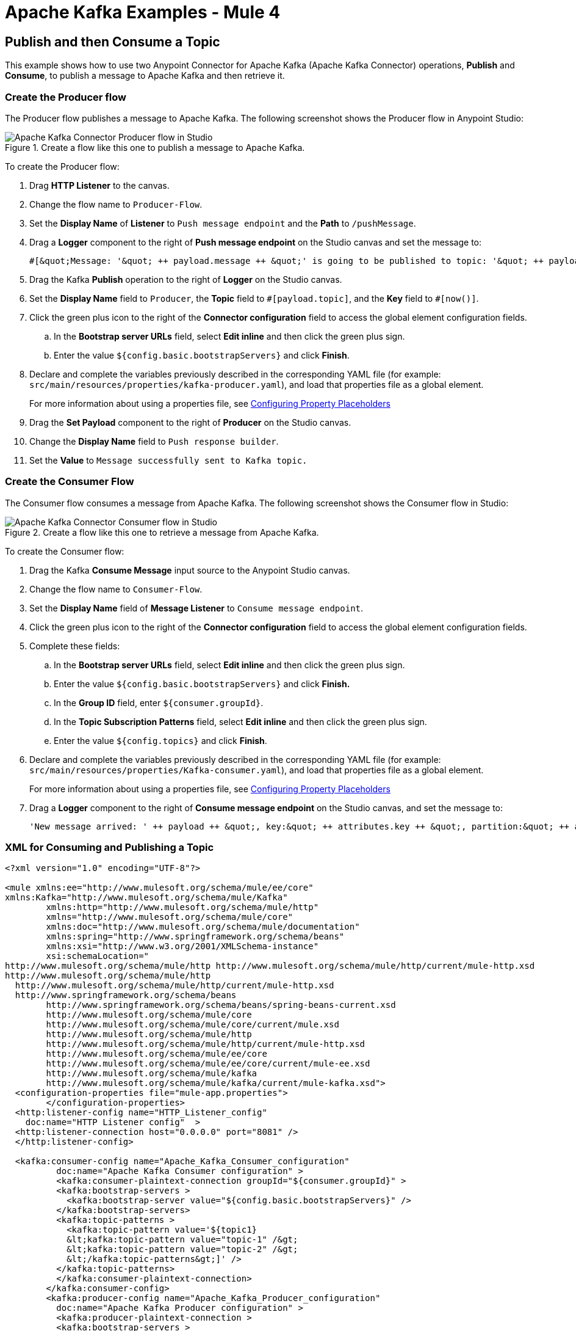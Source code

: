= Apache Kafka Examples - Mule 4

== Publish and then Consume a Topic

This example shows how to use two Anypoint Connector for Apache Kafka (Apache Kafka Connector) operations, *Publish* and *Consume*, to publish a message to Apache Kafka and then retrieve it.

=== Create the Producer flow

The Producer flow publishes a message to Apache Kafka. The following screenshot shows the Producer flow in Anypoint Studio:

.Create a flow like this one to publish a message to Apache Kafka.
image::kafka-producer-studio-flow.png[Apache Kafka Connector Producer flow in Studio]

To create the Producer flow:

. Drag *HTTP Listener* to the canvas.
. Change the flow name to `Producer-Flow`.
. Set the *Display Name* of *Listener* to `Push message endpoint` and the *Path* to `/pushMessage`.
. Drag a *Logger* component to the right of *Push message endpoint* on the Studio canvas and set the message to:
+
[source,xml]
----
#[&quot;Message: '&quot; ++ payload.message ++ &quot;' is going to be published to topic: '&quot; ++ payload.topic ++ &quot;'.&quot;]
----
+
. Drag the Kafka *Publish* operation to the right of *Logger* on the Studio canvas.
. Set the *Display Name* field to `Producer`, the *Topic* field to `\#[payload.topic]`, and the *Key* field to `#[now()]`.
. Click the green plus icon to the right of the *Connector configuration* field to access the global element configuration fields.
.. In the *Bootstrap server URLs* field, select *Edit inline* and then click the green plus sign.
.. Enter the value `${config.basic.bootstrapServers}` and click *Finish*.
. Declare and complete the variables previously described in the corresponding YAML file (for example: `src/main/resources/properties/kafka-producer.yaml`), and load that properties file as a global element.
+
For more information about using a properties file, see xref:mule-runtime::mule-app-properties-to-configure.adoc[Configuring Property Placeholders]
+
. Drag the *Set Payload* component to the right of *Producer* on the Studio canvas.
. Change the *Display Name* field to `Push response builder`.
. Set the *Value* to `Message successfully sent to Kafka topic.`

=== Create the Consumer Flow

The Consumer flow consumes a message from Apache Kafka. The following screenshot shows the Consumer flow in Studio:

.Create a flow like this one to retrieve a message from Apache Kafka.
image::kafka-consumer-studio-flow.png[Apache Kafka Connector Consumer flow in Studio]

To create the Consumer flow:

. Drag the Kafka *Consume Message* input source to the Anypoint Studio canvas.
. Change the flow name to `Consumer-Flow`.
. Set the *Display Name* field of *Message Listener* to `Consume message endpoint`.
. Click the green plus icon to the right of the *Connector configuration* field to access the global element configuration fields.
. Complete these fields:
.. In the *Bootstrap server URLs* field, select *Edit inline* and then click the green plus sign.
.. Enter the value `${config.basic.bootstrapServers}` and click *Finish.*
.. In the *Group ID* field, enter `${consumer.groupId}`.
.. In the *Topic Subscription Patterns* field, select *Edit inline* and then click the green plus sign.
.. Enter the value `${config.topics}` and click *Finish*.
. Declare and complete the variables previously described in the corresponding YAML file (for example: `src/main/resources/properties/Kafka-consumer.yaml`), and load that properties file as a global element.
+
For more information about using a properties file, see xref:mule-runtime::mule-app-properties-to-configure.adoc[Configuring Property Placeholders]
+
. Drag a *Logger* component to the right of *Consume message endpoint* on the Studio canvas, and set the message to:
+
[source,xml]
----
'New message arrived: ' ++ payload ++ &quot;, key:&quot; ++ attributes.key ++ &quot;, partition:&quot; ++ attributes.partition ++ &quot;, offset:&quot; ++ attributes.offset
----

=== XML for Consuming and Publishing a Topic

[source,xml,linenums]
----
<?xml version="1.0" encoding="UTF-8"?>

<mule xmlns:ee="http://www.mulesoft.org/schema/mule/ee/core"
xmlns:Kafka="http://www.mulesoft.org/schema/mule/Kafka"
	xmlns:http="http://www.mulesoft.org/schema/mule/http"
	xmlns="http://www.mulesoft.org/schema/mule/core"
	xmlns:doc="http://www.mulesoft.org/schema/mule/documentation"
	xmlns:spring="http://www.springframework.org/schema/beans"
	xmlns:xsi="http://www.w3.org/2001/XMLSchema-instance"
	xsi:schemaLocation="
http://www.mulesoft.org/schema/mule/http http://www.mulesoft.org/schema/mule/http/current/mule-http.xsd
http://www.mulesoft.org/schema/mule/http
  http://www.mulesoft.org/schema/mule/http/current/mule-http.xsd
  http://www.springframework.org/schema/beans
	http://www.springframework.org/schema/beans/spring-beans-current.xsd
	http://www.mulesoft.org/schema/mule/core
	http://www.mulesoft.org/schema/mule/core/current/mule.xsd
	http://www.mulesoft.org/schema/mule/http
	http://www.mulesoft.org/schema/mule/http/current/mule-http.xsd
	http://www.mulesoft.org/schema/mule/ee/core
	http://www.mulesoft.org/schema/mule/ee/core/current/mule-ee.xsd
	http://www.mulesoft.org/schema/mule/kafka
	http://www.mulesoft.org/schema/mule/kafka/current/mule-kafka.xsd">
  <configuration-properties file="mule-app.properties">
	</configuration-properties>
  <http:listener-config name="HTTP_Listener_config"
    doc:name="HTTP Listener config"  >
  <http:listener-connection host="0.0.0.0" port="8081" />
  </http:listener-config>

  <kafka:consumer-config name="Apache_Kafka_Consumer_configuration"
 	  doc:name="Apache Kafka Consumer configuration" >
	  <kafka:consumer-plaintext-connection groupId="${consumer.groupId}" >
	  <kafka:bootstrap-servers >
	    <kafka:bootstrap-server value="${config.basic.bootstrapServers}" />
	  </kafka:bootstrap-servers>
	  <kafka:topic-patterns >
	    <kafka:topic-pattern value='${topic1}
	    &lt;kafka:topic-pattern value="topic-1" /&gt;
	    &lt;kafka:topic-pattern value="topic-2" /&gt;
	    &lt;/kafka:topic-patterns&gt;]' />
	  </kafka:topic-patterns>
	  </kafka:consumer-plaintext-connection>
	</kafka:consumer-config>
	<kafka:producer-config name="Apache_Kafka_Producer_configuration"
	  doc:name="Apache Kafka Producer configuration" >
	  <kafka:producer-plaintext-connection >
	  <kafka:bootstrap-servers >
	    <kafka:bootstrap-server value="${config.basic.bootstrapServers}" />
	  </kafka:bootstrap-servers>
	  </kafka:producer-plaintext-connection>
	  </kafka:producer-config>
	<kafka:consumer-config name="Apache_Kafka_Consumer_configuration1" doc:name="Apache Kafka Consumer configuration" >
		<kafka:consumer-plaintext-connection groupId="${consumer.groupId}" >
			<kafka:bootstrap-servers >
				<kafka:bootstrap-server value="${config.basic.bootstrapServers}" />
			</kafka:bootstrap-servers>
			<kafka:topic-patterns >
				<kafka:topic-pattern value="${config.topics}" />
			</kafka:topic-patterns>
		</kafka:consumer-plaintext-connection>
	</kafka:consumer-config>
	<flow name="Producer-Flow" >
		<http:listener doc:name="Push message endpoint" config-ref="HTTP_Listener_config" path="/pushMessage" />
		<logger level="INFO" doc:name="Logger" message="&amp;quot;Message: '&amp;quot; ++ payload.message ++ &amp;quot;' is going to be published to topic: '&amp;quot; ++ payload.topic ++ &amp;quot;'.&amp;quot;" />
		<kafka:publish doc:name="Producer" topic="#[payload.topic]" key="#[now()]" config-ref="Apache_Kafka_Producer_configuration" />
		<set-payload value="Message successfully sent to Apache Kafka topic." doc:name="Push response builder" />
	</flow>
	<flow name="Consumer-Flow" >
		<kafka:message-listener doc:name="Consume message endpoint" config-ref="Apache_Kafka_Consumer_configuration"/>
		<logger level="INFO" doc:name="Logger" message="'New message arrived: ' ++ payload ++ &amp;quot;, key:&amp;quot; ++ attributes.key ++ &amp;quot;, partition:&amp;quot; ++ attributes.partition ++ &amp;quot;, offset:&amp;quot; ++ attributes.offset"/>
	</flow>
</mule>
----

== See Also

* xref:connectors::introduction/introduction-to-anypoint-connectors.adoc[Introduction to Anypoint Connectors]
* https://help.mulesoft.com[MuleSoft Help Center]
